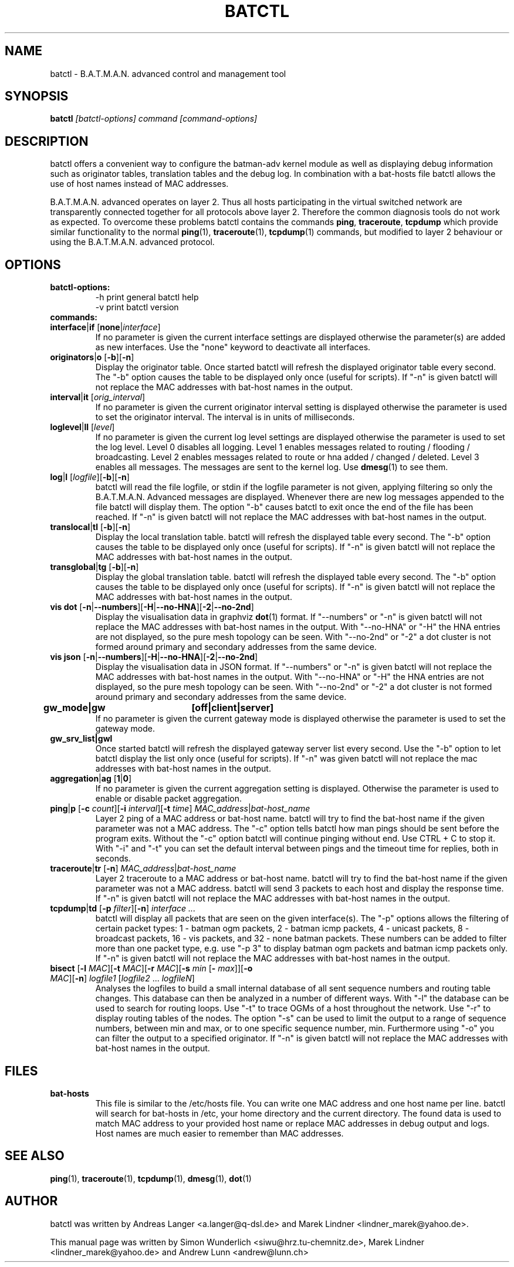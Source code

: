 .\"                                      Hey, EMACS: -*- nroff -*-
.\" First parameter, NAME, should be all caps
.\" Second parameter, SECTION, should be 1-8, maybe w/ subsection
.\" other parameters are allowed: see man(7), man(1)
.TH "BATCTL" "8" "Jan 04, 2010" "Linux" "B.A.T.M.A.N. Advanced Control Tool"
.\" Please adjust this date whenever revising the manpage.
.\"
.\" Some roff macros, for reference:
.\" .nh        disable hyphenation
.\" .hy        enable hyphenation
.\" .ad l      left justify
.\" .ad b      justify to both left and right margins
.\" .nf        disable filling
.\" .fi        enable filling
.\" .br        insert line break
.\" .sp <n>    insert n+1 empty lines
.\" for manpage-specific macros, see man(7)
.\" --------------------------------------------------------------------------
.\" Process this file with
.\" groff -man batctl.8 -Tutf8
.\" --------------------------------------------------------------------------
.ad l
.SH NAME
batctl \- B.A.T.M.A.N. advanced control and management tool
.SH SYNOPSIS
.B batctl
.I [\fIbatctl\-options\fP]\ \fIcommand\fP\ [\fIcommand\-options\fP]
.br
.SH DESCRIPTION
batctl offers a convenient way to configure the batman\-adv kernel
module as well as displaying debug information such as originator
tables, translation tables and the debug log. In combination with a
bat\-hosts file batctl allows the use of host names instead of MAC
addresses.
.PP
B.A.T.M.A.N. advanced operates on layer 2. Thus all hosts
participating in the virtual switched network are transparently
connected together for all protocols above layer 2. Therefore the
common diagnosis tools do not work as expected. To overcome these
problems batctl contains the commands \fBping\fP, \fBtraceroute\fP,
\fBtcpdump\fP which provide similar functionality to the normal
\fBping\fP(1), \fBtraceroute\fP(1), \fBtcpdump\fP(1) commands, but
modified to layer 2 behaviour or using the B.A.T.M.A.N. advanced
protocol.
.PP
.PP
.SH OPTIONS
.TP
.I \fBbatctl\-options:
\-h     print general batctl help
.br
\-v     print batctl version
.br
.TP
.I \fBcommands:
.IP "\fBinterface\fP|\fBif\fP   [\fBnone\fP|\fIinterface\fP]"
If no parameter is given the current interface settings are displayed
otherwise the parameter(s) are added as new interfaces. Use the "none"
keyword to deactivate all interfaces.
.br
.IP "\fBoriginators\fP|\fBo\fP   [\fB\-b\fP][\fB\-n\fP]"
Display the originator table. Once started batctl will refresh the
displayed originator table every second. The "\-b" option causes the
table to be displayed only once (useful for scripts). If "\-n" is
given batctl will not replace the MAC addresses with bat\-host names
in the output.
.br
.IP "\fBinterval\fP|\fBit\fP    [\fIorig_interval\fP]"
If no parameter is given the current originator interval setting is
displayed otherwise the parameter is used to set the originator
interval. The interval is in units of milliseconds.
.br
.IP "\fBloglevel\fP|\fBll\fP    [\fIlevel\fP]"
If no parameter is given the current log level settings are displayed
otherwise the parameter is used to set the log level. Level 0 disables
all logging. Level 1 enables messages related to routing / flooding /
broadcasting. Level 2 enables messages related to route or hna added /
changed / deleted. Level 3 enables all messages. The messages are sent
to the kernel log. Use \fBdmesg\fP(1) to see them.
.br
.IP "\fBlog\fP|\fBl\fP           [\fIlogfile\fP][\fB\-b\fP][\fB\-n\fP]\fP"
batctl will read the file logfile, or stdin if the logfile parameter
is not given, applying filtering so only the B.A.T.M.A.N. Advanced
messages are displayed. Whenever there are new log messages appended
to the file batctl will display them. The option "\-b" causes batctl
to exit once the end of the file has been reached. If "\-n" is given
batctl will not replace the MAC addresses with bat\-host names in the
output.
.br
.IP "\fBtranslocal\fP|\fBtl\fP   [\fB\-b\fP][\fB\-n\fP]"
Display the local translation table. batctl will refresh the
displayed table every second. The "\-b" option causes the table to be
displayed only once (useful for scripts). If "\-n" is given batctl
will not replace the MAC addresses with bat\-host names in the output.
.br
.IP "\fBtransglobal\fP|\fBtg\fP  [\fB\-b\fP][\fB\-n\fP]"
Display the global translation table. batctl will refresh the
displayed table every second. The "\-b" option causes the table to be
displayed only once (useful for scripts). If "\-n" is given batctl
will not replace the MAC addresses with bat\-host names in the output.
.br
.IP "\fBvis dot\fP         [\fB\-n\fP|\fB\-\-numbers\fP][\fB\-H\fP|\fB\-\-no-HNA\fP][\fB\-2\fP|\fB\-\-no-2nd\fP]"
Display the visualisation data in graphviz \fBdot\fP(1) format. If
"\-\-numbers" or "\-n" is given batctl will not replace the MAC
addresses with bat-host names in the output. With "\-\-no-HNA" or
"\-H" the HNA entries are not displayed, so the pure mesh topology can
be seen. With "\-\-no-2nd" or "\-2" a dot cluster is not formed around
primary and secondary addresses from the same device.
.br
.IP "\fBvis json\fP        [\fB\-n\fP|\fB\-\-numbers\fP][\fB\-H\fP|\fB\-\-no-HNA\fP][\fB\-2\fP|\fB\-\-no-2nd\fP]"
Display the visualisation data in JSON format. If "\-\-numbers" or
"\-n" is given batctl will not replace the MAC addresses with bat-host
names in the output. With "\-\-no-HNA" or "\-H" the HNA entries are
not displayed, so the pure mesh topology can be seen. With
"\-\-no-2nd" or "\-2" a dot cluster is not formed around primary and
secondary addresses from the same device.
.br
.IP "\fBgw_mode|gw	[off|client|server]\fP"
If no parameter is given the current gateway mode is displayed otherwise the parameter is used to set the gateway mode.
.br
.IP "\fBgw_srv_list|gwl\fP"
Once started batctl will refresh the displayed gateway server list every second. Use the "\-b" option to let batctl display the list only once (useful for scripts). If "\-n" was given batctl will not replace the mac addresses with bat\-host names in the output.
.br
.IP "\fBaggregation\fP|\fBag\fP [\fB1\fP|\fB0\fP]"
If no parameter is given the current aggregation setting is displayed.
Otherwise the parameter is used to enable or disable packet
aggregation.
.br
.IP "\fBping\fP|\fBp\fP [\fB\-c \fP\fIcount\fP][\fB\-i \fP\fIinterval\fP][\fB\-t \fP\fItime\fP] \fIMAC_address\fP|\fIbat\-host_name\fP"
Layer 2 ping of a MAC address or bat\-host name.  batctl will try to
find the bat\-host name if the given parameter was not a MAC
address. The "\-c" option tells batctl how man pings should be sent
before the program exits. Without the "\-c" option batctl will continue
pinging without end. Use CTRL + C to stop it.  With "\-i" and "\-t"
you can set the default interval between pings and the timeout time
for replies, both in seconds.
.br
.IP "\fBtraceroute\fP|\fBtr\fP  [\fB\-n\fP] \fIMAC_address\fP|\fIbat\-host_name\fP"
Layer 2 traceroute to a MAC address or bat\-host name. batctl will try
to find the bat\-host name if the given parameter was not a MAC
address. batctl will send 3 packets to each host and display the
response time. If "\-n" is given batctl will not replace the MAC
addresses with bat\-host names in the output.
.br
.IP "\fBtcpdump\fP|\fBtd\fP     [\fB\-p \fP\fIfilter\fP][\fB\-n\fP] \fIinterface ...\fP"
batctl will display all packets that are seen on the given
interface(s). The "\-p" options allows the filtering of certain packet
types: 1 - batman ogm packets, 2 - batman icmp packets, 4 - unicast
packets, 8 - broadcast packets, 16 - vis packets, and 32 - none batman
packets. These numbers can be added to filter more than one packet
type, e.g. use "\-p 3" to display batman ogm packets and batman icmp
packets only. If "\-n" is given batctl will not replace the MAC
addresses with bat\-host names in the output.
.br
.IP "\fBbisect\fP               [\fB\-l \fP\fIMAC\fP][\fB\-t \fP\fIMAC\fP][\fB\-r \fP\fIMAC\fP][\fB\-s \fP\fImin\fP [\fB\- \fP\fImax\fP]][\fB\-o \fP\fIMAC\fP][\fB\-n\fP] \fIlogfile1\fP [\fIlogfile2\fP ... \fIlogfileN\fP]"
Analyses the logfiles to build a small internal database of all sent
sequence numbers and routing table changes. This database can then be
analyzed in a number of different ways. With "\-l" the database can be
used to search for routing loops. Use "\-t" to trace OGMs of a host
throughout the network. Use "\-r" to display routing tables of the
nodes. The option "\-s" can be used to limit the output to a range of
sequence numbers, between min and max, or to one specific sequence
number, min. Furthermore using "\-o" you can filter the output to a
specified originator. If "\-n" is given batctl will not replace the
MAC addresses with bat\-host names in the output.
.br
.SH FILES
.TP
.I "\fBbat-hosts\fP"
This file is similar to the /etc/hosts file. You can write one MAC
address and one host name per line. batctl will search for bat-hosts
in /etc, your home directory and the current directory. The found data
is used to match MAC address to your provided host name or replace MAC
addresses in debug output and logs. Host names are much easier to
remember than MAC addresses.
.SH SEE ALSO
.BR ping (1),
.BR traceroute (1),
.BR tcpdump (1),
.BR dmesg (1),
.BR dot (1)
.SH AUTHOR
batctl was written by Andreas Langer <a.langer@q-dsl.de> and Marek
Lindner <lindner_marek@yahoo.de>.
.PP
This manual page was written by Simon Wunderlich
<siwu@hrz.tu-chemnitz.de>, Marek Lindner <lindner_marek@yahoo.de> and
Andrew Lunn <andrew@lunn.ch>
